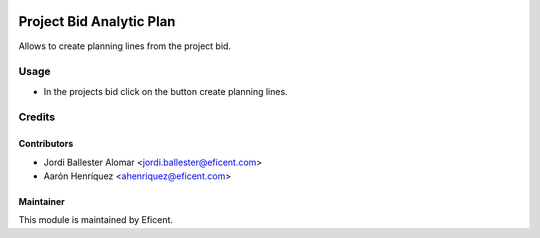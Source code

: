 .. image:: https://img.shields.io/badge/license-LGPL--3-blue.png
   :target: https://www.gnu.org/licenses/lgpl
   :alt: License: LGPL-3

=========================
Project Bid Analytic Plan
=========================

Allows to create planning lines from the project bid.

Usage
=====

* In the projects bid click on the button create planning lines.

Credits
=======

Contributors
------------

* Jordi Ballester Alomar <jordi.ballester@eficent.com>
* Aarón Henríquez <ahenriquez@eficent.com>

Maintainer
----------

.. image:: https://odoo-community.org/logo.png
   :alt: Odoo Community Association
   :target: https://odoo-community.org

This module is maintained by Eficent.
